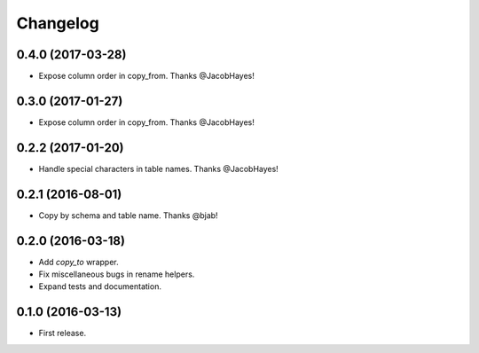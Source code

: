Changelog
---------

0.4.0 (2017-03-28)
++++++++++++++++++
* Expose column order in copy_from. Thanks @JacobHayes!

0.3.0 (2017-01-27)
++++++++++++++++++
* Expose column order in copy_from. Thanks @JacobHayes!

0.2.2 (2017-01-20)
++++++++++++++++++
* Handle special characters in table names. Thanks @JacobHayes!

0.2.1 (2016-08-01)
++++++++++++++++++
* Copy by schema and table name. Thanks @bjab!

0.2.0 (2016-03-18)
++++++++++++++++++
* Add `copy_to` wrapper.
* Fix miscellaneous bugs in rename helpers.
* Expand tests and documentation.

0.1.0 (2016-03-13)
++++++++++++++++++
* First release.
